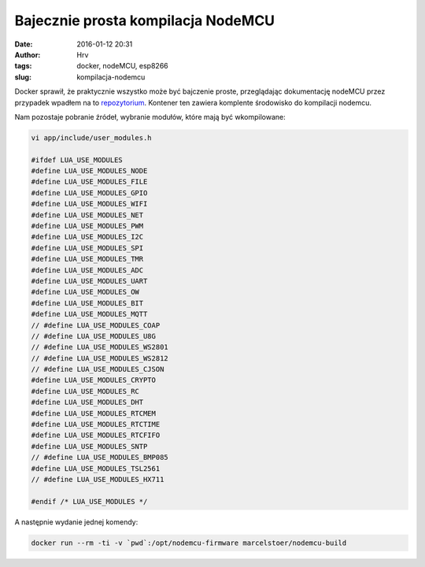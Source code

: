 Bajecznie prosta kompilacja NodeMCU
############################################
:date: 2016-01-12 20:31
:author: Hrv
:tags: docker, nodeMCU, esp8266
:slug: kompilacja-nodemcu


Docker sprawił, że praktycznie wszystko może być bajczenie proste, przeglądając dokumentację nodeMCU przez przypadek wpadłem na to repozytorium_.
Kontener ten zawiera komplente środowisko do kompilacji nodemcu.

.. _repozytorium: https://hub.docker.com/r/marcelstoer/nodemcu-build/

Nam pozostaje pobranie źródeł, wybranie modułów, które mają być wkompilowane:

.. code-block:: c

        vi app/include/user_modules.h
        
        #ifdef LUA_USE_MODULES
        #define LUA_USE_MODULES_NODE
        #define LUA_USE_MODULES_FILE
        #define LUA_USE_MODULES_GPIO
        #define LUA_USE_MODULES_WIFI
        #define LUA_USE_MODULES_NET
        #define LUA_USE_MODULES_PWM
        #define LUA_USE_MODULES_I2C
        #define LUA_USE_MODULES_SPI
        #define LUA_USE_MODULES_TMR
        #define LUA_USE_MODULES_ADC
        #define LUA_USE_MODULES_UART
        #define LUA_USE_MODULES_OW
        #define LUA_USE_MODULES_BIT
        #define LUA_USE_MODULES_MQTT
        // #define LUA_USE_MODULES_COAP
        // #define LUA_USE_MODULES_U8G
        // #define LUA_USE_MODULES_WS2801
        // #define LUA_USE_MODULES_WS2812
        // #define LUA_USE_MODULES_CJSON
        #define LUA_USE_MODULES_CRYPTO
        #define LUA_USE_MODULES_RC
        #define LUA_USE_MODULES_DHT
        #define LUA_USE_MODULES_RTCMEM
        #define LUA_USE_MODULES_RTCTIME
        #define LUA_USE_MODULES_RTCFIFO
        #define LUA_USE_MODULES_SNTP
        // #define LUA_USE_MODULES_BMP085
        #define LUA_USE_MODULES_TSL2561
        // #define LUA_USE_MODULES_HX711

        #endif /* LUA_USE_MODULES */




A następnie wydanie jednej komendy:


.. code-block:: bash

        docker run --rm -ti -v `pwd`:/opt/nodemcu-firmware marcelstoer/nodemcu-build




